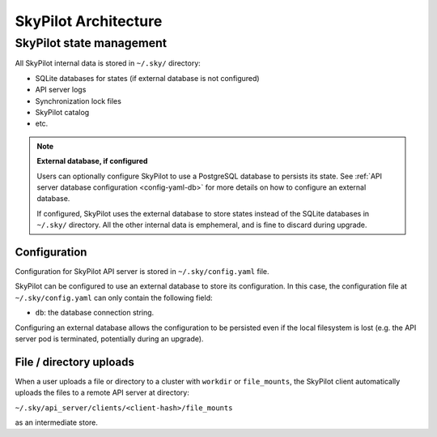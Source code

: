 SkyPilot Architecture
=====================

.. _infrastructure-state:

SkyPilot state management
-------------------------

All SkyPilot internal data is stored in ``~/.sky/`` directory:

- SQLite databases for states (if external database is not configured)
- API server logs
- Synchronization lock files
- SkyPilot catalog
- etc.

.. note::
  **External database, if configured**
  
  Users can optionally configure SkyPilot to use a PostgreSQL database to persists its state.
  See :ref:`API server database configuration <config-yaml-db>` for more details on how to configure an external database.

  If configured, SkyPilot uses the external database to store states instead of the SQLite databases in ``~/.sky/`` directory.
  All the other internal data is emphemeral, and is fine to discard during upgrade.

Configuration
~~~~~~~~~~~~~

Configuration for SkyPilot API server is stored in ``~/.sky/config.yaml`` file.

SkyPilot can be configured to use an external database to store its configuration.
In this case, the configuration file at ``~/.sky/config.yaml`` can only contain the following field:

- ``db``: the database connection string.

Configuring an external database allows the configuration to be persisted
even if the local filesystem is lost (e.g. the API server pod is terminated, potentially during an upgrade).

File / directory uploads
~~~~~~~~~~~~~~~~~~~~~~~~

When a user uploads a file or directory to a cluster with ``workdir`` or ``file_mounts``,
the SkyPilot client automatically uploads the files to a remote API server at directory:

``~/.sky/api_server/clients/<client-hash>/file_mounts``

as an intermediate store.
